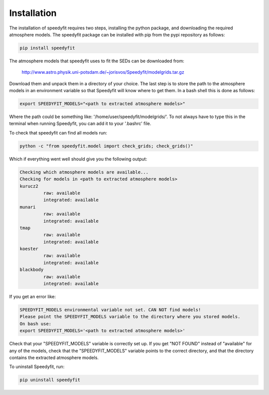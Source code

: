  
Installation
============

The installation of speedyfit requires two steps, installing the python package, and downloading the required atmosphere
models. The speedyfit package can be installed with pip from the pypi repository as follows:

.. code-block:: bash

   pip install speedyfit

The atmosphere models that speedyfit uses to fit the SEDs can be downloaded from:

    http://www.astro.physik.uni-potsdam.de/~jorisvos/Speedyfit/modelgrids.tar.gz

Download them and unpack them in a directory of your choice. The last step is to store the path to the atmosphere models
in an environment variable so that Speedyfit will know where to get them. In a bash shell this is done as follows:

.. code-block:: bash

   export SPEEDYFIT_MODELS="<path to extracted atmosphere models>"

Where the path could be something like: '/home/user/speedyfit/modelgrids/'. To not always have to type this in the
terminal when running Speedyfit, you can add it to your '.bashrc' file.

To check that speedyfit can find all models run:

.. code-block:: bash

   python -c "from speedyfit.model import check_grids; check_grids()"

Which if everything went well should give you the following output:

.. code-block:: bash

   Checking which atmosphere models are available...
   Checking for models in <path to extracted atmosphere models>
   kurucz2
            raw: available
            integrated: available
   munari
            raw: available
            integrated: available
   tmap
            raw: available
            integrated: available
   koester
            raw: available
            integrated: available
   blackbody
            raw: available
            integrated: available

If you get an error like:

.. code-block:: bash

   SPEEDYFIT_MODELS environmental variable not set. CAN NOT find models!
   Please point the SPEEDYFIT_MODELS variable to the directory where you stored models.
   On bash use:
   export SPEEDYFIT_MODELS='<path to extracted atmosphere models>'

Check that your "SPEEDYFIT_MODELS" variable is correctly set up. If you get "NOT FOUND" instead of "available" for any
of the models, check that the "SPEEDYFIT_MODELS" variable points to the correct directory, and that the directory
contains the extracted atmosphere models.

To uninstall Speedyfit, run:

.. code-block:: bash

   pip uninstall speedyfit